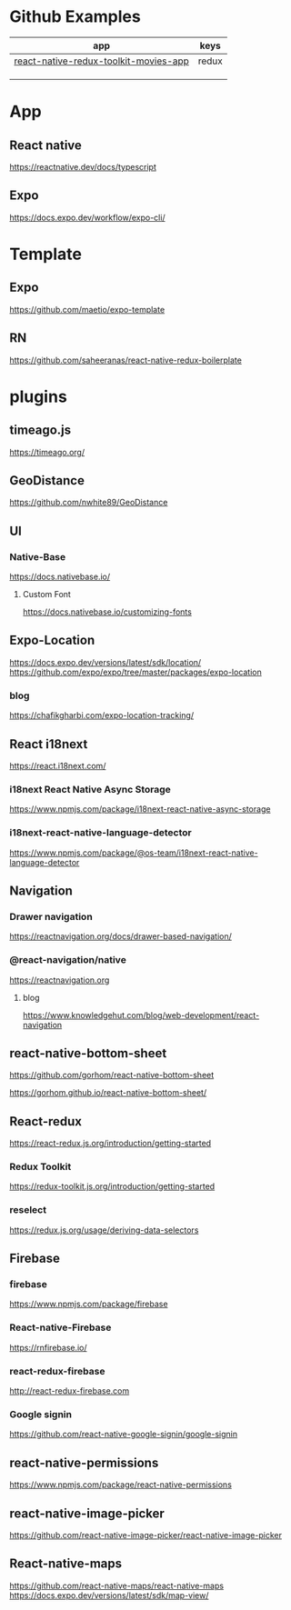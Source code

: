 * Github Examples
  |---------------------------------------+-------|
  | app                                   | keys  |
  |---------------------------------------+-------|
  | [[https://github.com/Egor183/react-native-redux-toolkit-movies-app][react-native-redux-toolkit-movies-app]] | redux |
  |                                       |       |
  |                                       |       |
  |                                       |       |
  |---------------------------------------+-------|


* App
** React native
   https://reactnative.dev/docs/typescript
   
** Expo
   https://docs.expo.dev/workflow/expo-cli/

* Template
** Expo
   https://github.com/maetio/expo-template

** RN
   https://github.com/saheeranas/react-native-redux-boilerplate

* plugins
** timeago.js
   https://timeago.org/
    
** GeoDistance
   https://github.com/nwhite89/GeoDistance

** UI
*** Native-Base
   https://docs.nativebase.io/

**** Custom Font    
   https://docs.nativebase.io/customizing-fonts

** Expo-Location
   https://docs.expo.dev/versions/latest/sdk/location/
   https://github.com/expo/expo/tree/master/packages/expo-location

*** blog
   https://chafikgharbi.com/expo-location-tracking/
   
** React i18next
   https://react.i18next.com/

*** i18next React Native Async Storage
   https://www.npmjs.com/package/i18next-react-native-async-storage

*** i18next-react-native-language-detector   
   https://www.npmjs.com/package/@os-team/i18next-react-native-language-detector

** Navigation   
*** Drawer navigation
   https://reactnavigation.org/docs/drawer-based-navigation/
   
*** @react-navigation/native
   https://reactnavigation.org

**** blog   
   https://www.knowledgehut.com/blog/web-development/react-navigation

** react-native-bottom-sheet
   https://github.com/gorhom/react-native-bottom-sheet

   https://gorhom.github.io/react-native-bottom-sheet/

** React-redux
   https://react-redux.js.org/introduction/getting-started

*** Redux Toolkit   
   https://redux-toolkit.js.org/introduction/getting-started

*** reselect   
   https://redux.js.org/usage/deriving-data-selectors

** Firebase
*** firebase
   https://www.npmjs.com/package/firebase
   
*** React-native-Firebase
   https://rnfirebase.io/

*** react-redux-firebase
   http://react-redux-firebase.com

*** Google signin
   https://github.com/react-native-google-signin/google-signin

** react-native-permissions
   https://www.npmjs.com/package/react-native-permissions

** react-native-image-picker
  https://github.com/react-native-image-picker/react-native-image-picker

** React-native-maps
   https://github.com/react-native-maps/react-native-maps
   https://docs.expo.dev/versions/latest/sdk/map-view/
   






   


   
